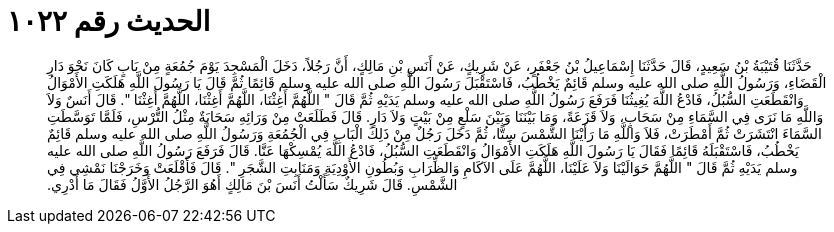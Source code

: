 
= الحديث رقم ١٠٢٢

[quote.hadith]
حَدَّثَنَا قُتَيْبَةُ بْنُ سَعِيدٍ، قَالَ حَدَّثَنَا إِسْمَاعِيلُ بْنُ جَعْفَرٍ، عَنْ شَرِيكٍ، عَنْ أَنَسِ بْنِ مَالِكٍ، أَنَّ رَجُلاً، دَخَلَ الْمَسْجِدَ يَوْمَ جُمُعَةٍ مِنْ بَابٍ كَانَ نَحْوَ دَارِ الْقَضَاءِ، وَرَسُولُ اللَّهِ صلى الله عليه وسلم قَائِمٌ يَخْطُبُ، فَاسْتَقْبَلَ رَسُولَ اللَّهِ صلى الله عليه وسلم قَائِمًا ثُمَّ قَالَ يَا رَسُولَ اللَّهِ هَلَكَتِ الأَمْوَالُ وَانْقَطَعَتِ السُّبُلُ، فَادْعُ اللَّهَ يُغِيثُنَا فَرَفَعَ رَسُولُ اللَّهِ صلى الله عليه وسلم يَدَيْهِ ثُمَّ قَالَ ‏"‏ اللَّهُمَّ أَغِثْنَا، اللَّهُمَّ أَغِثْنَا، اللَّهُمَّ أَغِثْنَا ‏"‏‏.‏ قَالَ أَنَسٌ وَلاَ وَاللَّهِ مَا نَرَى فِي السَّمَاءِ مِنْ سَحَابٍ، وَلاَ قَزَعَةً، وَمَا بَيْنَنَا وَبَيْنَ سَلْعٍ مِنْ بَيْتٍ وَلاَ دَارٍ‏.‏ قَالَ فَطَلَعَتْ مِنْ وَرَائِهِ سَحَابَةٌ مِثْلُ التُّرْسِ، فَلَمَّا تَوَسَّطَتِ السَّمَاءَ انْتَشَرَتْ ثُمَّ أَمْطَرَتْ، فَلاَ وَاللَّهِ مَا رَأَيْنَا الشَّمْسَ سِتًّا، ثُمَّ دَخَلَ رَجُلٌ مِنْ ذَلِكَ الْبَابِ فِي الْجُمُعَةِ وَرَسُولُ اللَّهِ صلى الله عليه وسلم قَائِمٌ يَخْطُبُ، فَاسْتَقْبَلَهُ قَائِمًا فَقَالَ يَا رَسُولَ اللَّهِ هَلَكَتِ الأَمْوَالُ وَانْقَطَعَتِ السُّبُلُ، فَادْعُ اللَّهَ يُمْسِكْهَا عَنَّا‏.‏ قَالَ فَرَفَعَ رَسُولُ اللَّهِ صلى الله عليه وسلم يَدَيْهِ ثُمَّ قَالَ ‏"‏ اللَّهُمَّ حَوَالَيْنَا وَلاَ عَلَيْنَا، اللَّهُمَّ عَلَى الآكَامِ وَالظِّرَابِ وَبُطُونِ الأَوْدِيَةِ وَمَنَابِتِ الشَّجَرِ ‏"‏‏.‏ قَالَ فَأَقْلَعَتْ وَخَرَجْنَا نَمْشِي فِي الشَّمْسِ‏.‏ قَالَ شَرِيكٌ سَأَلْتُ أَنَسَ بْنَ مَالِكٍ أَهُوَ الرَّجُلُ الأَوَّلُ فَقَالَ مَا أَدْرِي‏.‏